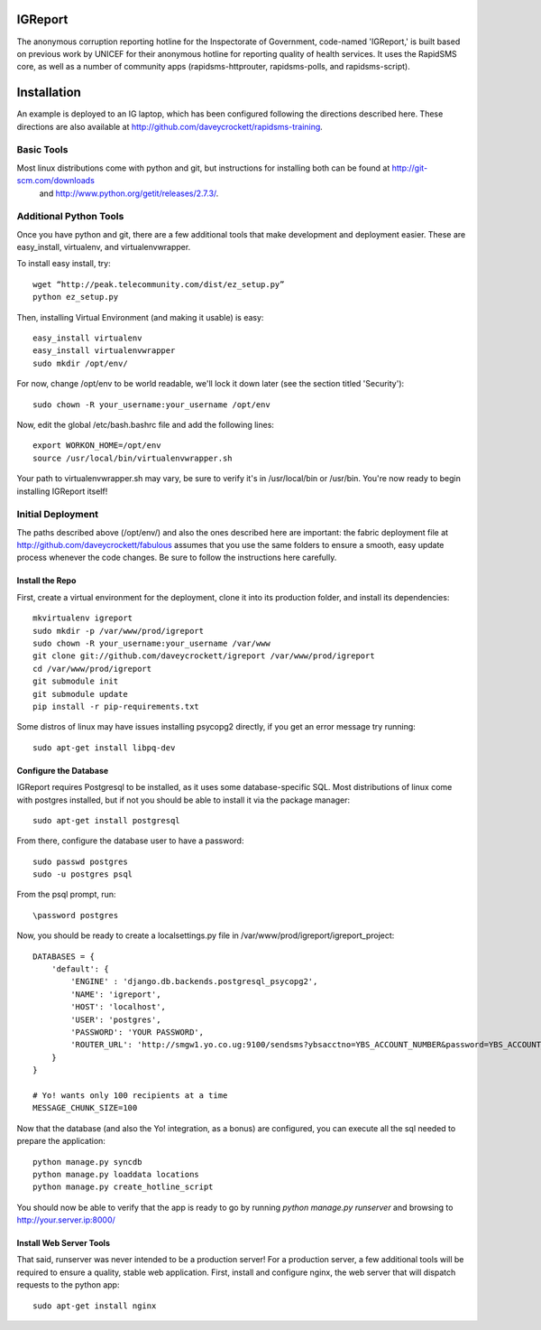 IGReport
==========
The anonymous corruption reporting hotline for the Inspectorate of Government, code-named 'IGReport,' is built based on previous work by UNICEF for their anonymous hotline for reporting quality of health services.  It uses the RapidSMS core, as well as a number of community apps (rapidsms-httprouter, rapidsms-polls, and rapidsms-script).

Installation
==============
An example is deployed to an IG laptop, which has been configured following the directions described here.  These directions are also available at http://github.com/daveycrockett/rapidsms-training.

Basic Tools
-------------
Most linux distributions come with python and git, but instructions for installing both can be found at http://git-scm.com/downloads
 and http://www.python.org/getit/releases/2.7.3/.

Additional Python Tools
--------------------------
Once you have python and git, there are a few additional tools that make development and deployment easier.  These are easy_install, virtualenv, and virtualenvwrapper.

To install easy install, try::

    wget “http://peak.telecommunity.com/dist/ez_setup.py” 
    python ez_setup.py

Then, installing Virtual Environment (and making it usable) is easy::

    easy_install virtualenv
    easy_install virtualenvwrapper
    sudo mkdir /opt/env/
    
For now, change /opt/env to be world readable, we'll lock it down later (see the section titled 'Security')::

    sudo chown -R your_username:your_username /opt/env

Now, edit the global /etc/bash.bashrc file and add the following lines::

    export WORKON_HOME=/opt/env
    source /usr/local/bin/virtualenvwrapper.sh

Your path to virtualenvwrapper.sh may vary, be sure to verify it's in /usr/local/bin or /usr/bin.  You're now ready to begin installing IGReport itself!

Initial Deployment
---------------------
The paths described above (/opt/env/) and also the ones described here are important: the fabric deployment file at http://github.com/daveycrockett/fabulous assumes that you use the same folders to ensure a smooth, easy update process whenever the code changes.  Be sure to follow the instructions here carefully.

Install the Repo
``````````````````

First, create a virtual environment for the deployment, clone it into its production folder, and install its dependencies::

    mkvirtualenv igreport
    sudo mkdir -p /var/www/prod/igreport
    sudo chown -R your_username:your_username /var/www
    git clone git://github.com/daveycrockett/igreport /var/www/prod/igreport
    cd /var/www/prod/igreport
    git submodule init
    git submodule update
    pip install -r pip-requirements.txt

Some distros of linux may have issues installing psycopg2 directly, if you get an error message try running::

    sudo apt-get install libpq-dev

Configure the Database
`````````````````````````

IGReport requires Postgresql to be installed, as it uses some database-specific SQL.  Most distributions of linux come with postgres installed, but if not you should be able to install it via the package manager::

    sudo apt-get install postgresql

From there, configure the database user to have a password::

    sudo passwd postgres
    sudo -u postgres psql
   
From the psql prompt, run::

    \password postgres

Now, you should be ready to create a localsettings.py file in /var/www/prod/igreport/igreport_project::

    DATABASES = {
        'default': {
            'ENGINE' : 'django.db.backends.postgresql_psycopg2',
            'NAME': 'igreport',
            'HOST': 'localhost',
            'USER': 'postgres',
            'PASSWORD': 'YOUR PASSWORD',
            'ROUTER_URL': 'http://smgw1.yo.co.ug:9100/sendsms?ybsacctno=YBS_ACCOUNT_NUMBER&password=YBS_ACCOUNT_PASSWORD&origin=7008&sms_content=%(text)s&destionation=%(recipients)s',
        }
    }

    # Yo! wants only 100 recipients at a time
    MESSAGE_CHUNK_SIZE=100

Now that the database (and also the Yo! integration, as a bonus) are configured, you can execute all the sql needed to prepare the application::

    python manage.py syncdb
    python manage.py loaddata locations
    python manage.py create_hotline_script

You should now be able to verify that the app is ready to go by running `python manage.py runserver` and browsing to http://your.server.ip:8000/

Install Web Server Tools
``````````````````````````

That said, runserver was never intended to be a production server!  For a production server, a few additional tools will be required to ensure a quality, stable web application.  First, install and configure nginx, the web server that will dispatch requests to the python app::

    sudo apt-get install nginx


